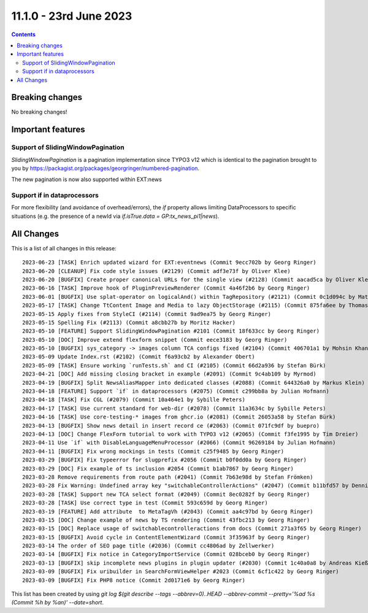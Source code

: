 11.1.0 - 23rd June 2023
=======================



..  contents::
    :depth: 3

Breaking changes
----------------
No breaking changes!

Important features
------------------

Support of SlidingWindowPagination
^^^^^^^^^^^^^^^^^^^^^^^^^^^^^^^^^^

`SlidingWindowPagination` is a pagination implementation since TYPO3 v12 which is identical to the pagination brought to you by https://packagist.org/packages/georgringer/numbered-pagination.

The new pagination is now also supported within EXT:news

Support if in dataprocessors
^^^^^^^^^^^^^^^^^^^^^^^^^^^^

For more flexibility (and avoidance of overhead/errors), the `if` property allows limiting DataProcessors to specific situations (e.g. the presence of a newId via `if.isTrue.data = GP:tx_news_pi1|news`).

All Changes
-----------
This is a list of all changes in this release: ::

   2023-06-23 [TASK] Enrich updated wizard for EXT:eventnews (Commit 9ecc702b by Georg Ringer)
   2023-06-20 [CLEANUP] Fix code style issues (#2129) (Commit adf3e73f by Oliver Klee)
   2023-06-20 [BUGFIX] Create proper canonical URLs for the single view (#2128) (Commit aacad5ca by Oliver Klee)
   2023-06-16 [TASK] Improve hook of PluginPreviewRenderer (Commit 4a46f2b6 by Georg Ringer)
   2023-06-01 [BUGFIX] Use splat-operator on logicalAnd() within TagRepository (#2121) (Commit 0c1d094c by Matthias Vossen)
   2023-05-17 [TASK] Change TtContent Image and Media to lazy ObjectStorage (#2115) (Commit 875fa6ee by Thomas Lüder)
   2023-05-15 Apply fixes from StyleCI (#2114) (Commit 9ad9ea75 by Georg Ringer)
   2023-05-15 Spelling Fix (#2113) (Commit a8cbb27b by Moritz Hacker)
   2023-05-10 [FEATURE] Support SlidingWindowPagination #2101 (Commit 18f633cc by Georg Ringer)
   2023-05-10 [DOC] Improve extend flexform snippet (Commit eece3183 by Georg Ringer)
   2023-05-10 [BUGFIX] sys_category -> images column TCA configs fixed (#2104) (Commit 406701a1 by Mohsin Khan)
   2023-05-09 Update Index.rst (#2102) (Commit f6a93cb2 by Alexander Obert)
   2023-05-09 [TASK] Ensure working `runTests.sh` and CI (#2105) (Commit 66d2a936 by Stefan Bürk)
   2023-04-21 [DOC] Add missing closing bracket in example (#2091) (Commit 9c4ab109 by Myrmod)
   2023-04-19 [BUGFIX] Split NewsAliasMapper into dedicated classes (#2088) (Commit 644326a0 by Markus Klein)
   2023-04-18 [FEATURE] Support `if` in dataprocessors (#2075) (Commit c299bb8a by Julian Hofmann)
   2023-04-18 [TASK] Fix CGL (#2079) (Commit 10a464e1 by Sybille Peters)
   2023-04-17 [TASK] Use current standard for web-dir (#2078) (Commit 11a3634c by Sybille Peters)
   2023-04-16 [TASK] Use core-testing-* images from ghcr.io (#2081) (Commit 26053a58 by Stefan Bürk)
   2023-04-13 [BUGFIX] Show news detail in insert record ce (#2063) (Commit 071fc9df by buepro)
   2023-04-13 [DOC] Change FlexForm tutorial to work with TYPO3 v12 (#2065) (Commit f3fe1995 by Tim Dreier)
   2023-04-11 Use `if` with DisableLanguageMenuProcessor (#2066) (Commit 96269184 by Julian Hofmann)
   2023-04-11 [BUGFIX] Fix wrong mockings in tests (Commit c25f9485 by Georg Ringer)
   2023-03-29 [BUGFIX] Fix typeerror for slugprefix #2056 (Commit b0f0dd0a by Georg Ringer)
   2023-03-29 [DOC] Fix example of ts inclusion #2054 (Commit b1ab7867 by Georg Ringer)
   2023-03-28 Remove requirements from route path (#2041) (Commit 7b63e98d by Stefan Frömken)
   2023-03-28 Fix Warning: Undefined array key "switchableControllerActions" (#2047) (Commit b11bfd57 by Dennis Metz)
   2023-03-28 [TASK] Support new TCA select format (#2049) (Commit 8ec0282f by Georg Ringer)
   2023-03-28 [TASK] Use correct type in test (Commit 593c659d by Georg Ringer)
   2023-03-19 [FEATURE] Add attribute  to MetaTagVh (#2043) (Commit aa4c97bd by Georg Ringer)
   2023-03-15 [DOC] Change example of news by TS rendering (Commit 43fbc213 by Georg Ringer)
   2023-03-15 [DOC] Replace usage of switchablecontrolleractions from docs (Commit 271a3f65 by Georg Ringer)
   2023-03-15 [BUGFIX] Avoid cycle in ContentElementWizard (Commit 3f35963f by Georg Ringer)
   2023-03-14 The order of SEO page title (#2036) (Commit cc4806ad by Zellwerker)
   2023-03-14 [BUGFIX] Fix notice in CategoryImportService (Commit 028bceb0 by Georg Ringer)
   2023-03-13 [BUGFIX] skip incomplete news plugins in plugin updater (#2030) (Commit 1c40a0a8 by Andreas Kießling)
   2023-03-09 [BUGFIX] Fix uribuilder in SearchFormViewHelper #2023 (Commit 6cf1c422 by Georg Ringer)
   2023-03-09 [BUGFIX] Fix PHP8 notice (Commit 2d0171e6 by Georg Ringer)

This list has been created by using `git log $(git describe --tags --abbrev=0)..HEAD --abbrev-commit --pretty='%ad %s (Commit %h by %an)' --date=short`.
